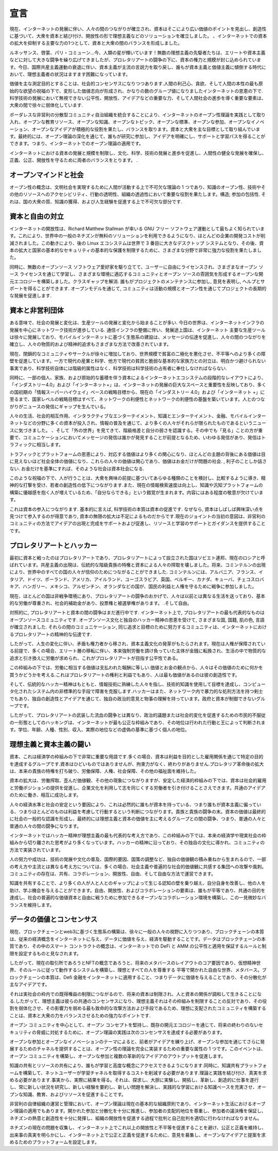 宣言
##########
現在、インターネットの発展に伴い、人々の間のつながりが確立され、資本はそこにより広い価値のポイントを見出し、創造性に基づいて、大衆を資本と結び付け、開放性の形で理想主義などのソリューションを確立しました。 、インターネットでの資本の拡大を抑制する主要な力の1つとして、資本と大衆の間のバランスを形成しました。

ルネッサンス、啓蒙、パリ・コミューン…今、人類の星が輝いています！無数の理想主義の先駆者たちは、エリートや資本主義などに対して大きな闘争を繰り広げてきましたが、プロレタリアートの闘争の下に、資本の権力と規模が封じ込められています。今日、国際共産主義運動の衰退に伴い、資本主義が主流の言説力を取り戻し、誰もが資本主義と価値主義に傾倒する時代において、理想主義者の状況はますます困難になっています。

価値を主な測定目的とすることは、社会的コンセンサスになりつつあります.人間の利己心、貪欲、そして人間の本性の最も原始的な欲望の祝福の下で、変形した価値志向が形成され、かなりの数のグループ値になりましたインターネットの恩恵の下で. 科学技術の発展において無視できない公平性、開放性、アイデアなどの重要な力、そして人間社会の進歩を導く重要な要素は、大衆の間で徐々に弱体化しています.

ボーダレスな非営利の分散型コミュニティ自治組織を統合することにより、インターネットのオープン性理論を実践として取り入れ、オープンな教育リソース、オープンな知識、オープンなトピック、オープンな標準、オープンな参加、オープンなイノベーション、オープンなアイデアが積極的な役割を果たし、バランスを取ります。資本と大衆を主な目標として取り組んでいます。最終的には、オープン理論の深化を通じて、誰もが研究に参加し、アイデアを明確にし、サポートと学習パスを得ることができます。つまり、インターネットでのオープン理論の適用です。

インターネットにおける資本の発展と規模を制限し、文化、科学、技術の発展と進歩を促進し、人間性の健全な発展を確保し、正義、公正、開放性を守るために両者のバランスをとります。 .

オープンマインドと社会
----------------
オープン性の概念は、文明社会を実現するために人間が活動する上で不可欠な理論の 1 つであり、知識のオープン性、技術やその他のリソースへのアクセシビリティ、行動の透明性、組織の透過性において重要な役割を果たします。構造; 参加の包括性. それは、国の大衆の質、知識の獲得、および人生経験を促進する上で不可欠な部分です.

資本と自由の対立
------------------
インターネットの開放性は、Richard Matthew Stallman が率いる GNU フリー ソフトウェア運動として最もよく知られています。これにより、世界中の一般のネチズンが無料のソリューションを利用できるようになり、ほとんどの企業の開発コストが削減されました。この動きにより、後の Linux エコシステムは世界で 3 番目に大きなデスクトップ システムとなり、その後、資本の拡大と国家の基本的なセキュリティの基本的な保護を制限するために、さまざまな分野で非常に強力な役割を果たしました。

同時に、無数のオープンソース ソフトウェア愛好家を駆り立てて、ユーザーに自由にライセンスされ、さまざまなオープン ソース ライセンスを通じて学習し、さまざまな環境に適応するコミュニティとオープン ソースの雰囲気を形成するオープンな開元エコロジーを構築しました。クラスギャップを解消. 誰もがプロジェクトのメンテナンスに参加し, 意見を表明し, ヘルプとサポートを得ることができます. オープンモデルを通じて, コミュニティは活動の規模とオープン性を通じてプロジェクトの長期的な発展を促進します.

資本と非営利団体
-------------
ある意味で、社会の発展と変化は、生産ツールの発展と変化から始まることが多い. 今日の世界は、インターネットインフラの発展を中心にネットワーク技術が進歩している. 通信インフラの整備に伴い、発展途上国は、インターネット 主要な生産ツールは徐々に発展しており、モバイルインターネットに基づく生態系の建設は、メッセージの伝達を促進し、人々の間のつながりを確立し、人々の物質的および精神的追求もさまざまな方法で改善されています。

現在、閉鎖的なコミュニティやサークルが徐々に増加しており、世界規模で貧富の二極化を悪化させ、不平等へのより多くの障壁を促進しています。一方で現代の産業と科学、他方で現代の貧困と脆弱な基本的な家族力との対立は、明白かつ避けられない事実であり、科学技術自体には階級的属性はなく、科学技術は科学技術の占有者に奉仕しなければならない.

同時に、一部の個人、家族、および原始的な蓄積を伴う資本によるインターネットエコシステムの段階的なレイアウトにより、「インダストリー4.0」および「インターネット+」は、インターネットの発展の巨大なスペースと重要性を反映しており、多くの国初期の「情報スーパーハイウェイ」ベースの戦略目標から、現在の「インダストリー 4.0」および「インターネット +」に至るまで、国家レベルの戦略目標はすべて、ネットワークの利便性とネットワークの利便性の基盤を築いています。人とのつながりがニュースの発信にギャップを生んでいる。

人々の生活、社会的相互作用、インタラクティブなエンターテイメント、知識とエンターテイメント、金融、モバイルインターネットなどの分野に多くの資本が投入され、情報の普及を通じて、より多くの人々がそれらが限られたものであるというニュースに気づきました。 、そして「外の世界」を見てきて、階級格差と自分の弱さを認識する。その中でも「見る」ことの方が重要で、コミュニケーションにおいてメッセージの発信は誰かが発見することが前提となるため、いわゆる発信があり、発信はトラフィックに相当します。

トラフィックとプラットフォームの恩恵により、対応する価値はより多くの関心になり、ほとんどの主題の背後にある価値は目に見えないほど社会全体の価値になり、これらの人々の価値は関心であり、価値はお金だけが問題の社会. , 利子のことしか話さない. お金だけを基準にすれば、そのような社会は資本社会になる.

このような祝福の下で、人が行うことは、大衆を興味の前提に基づいてあらゆる種類のことを検討し、比較するように導き、精神的な打撃を受け、若者の創造性の低下につながります.また、現在の情報検索速度は向上し、知識や汎知プラットフォームの構築に優越感を抱く人が増えているため、「自分ならできる」という錯覚が生まれます。内容にはある程度の敬意が欠けています。

これは資本の参入につながります. 基本的に言えば, 科学技術の本質は資本の促進です. なぜなら, 資本はしばしば興味深い点を見つけて参入するのが得意であり, 資本の無限の拡大は不足によるものだからです.現在のジョイントの当初の意図は、非営利のコミュニティの方法でアイデアの出現と完成をサポートおよび促進し、リソースと学習のサポートとガイダンスを提供することです。

プロレタリアートとハッカー
------------------
最初に資本と戦ったのはプロレタリアートであり、プロレタリアートによって設立された国はソビエト連邦、現在のロシアと呼ばれています。共産主義の出現は、伝統的な階級貴族の特権と資本による人々の搾取を壊しました。将来、コミンテルンの出現により、世界中のすべての国の人々が信仰のためにつながることができました. コミンテルンには、アルバニア、フランス、イタリア、ドイツ、ポーランド、アメリカ、アイルランド、ユーゴスラビア、英国、ベルギー、カナダ、キューバ、チェコスロバキア、ハンガリー、メキシコ、アルゼンチン、オランダなどの国が、国民の利益と人権を守るために戦争に参加しました。

現在、ほとんどの国は非戦争環境にあり、プロレタリアートの闘争のおかげで、人々は以前とは異なる生活を送っており、基本的な労働が尊重され、社会的補助金があり、投票権と被選挙権があります。 .そして自由。

対照的に, プロレタリアートと資本の間の闘争はまだ進行中です. インターネット上で, プロレタリアートの最も代表的なものはオープンソースコミュニティです. オープンソース文化と独自のハッカー精神の恩恵を受けて, さまざまな国, 国籍, 肌の色, 言語が確立されました. それらの間のコミュニケーション, 同じ追求と目標のために努力するコミュニティは、インターネットにおけるプロレタリアートの精神的な伝達です.

したがって、人生の変化に伴い、矛盾も権力者から移され、資本主義文化の発芽がもたらされます。現在は人権が保障されている前提で、多くの場合、エリート層の移転に伴い、本来強制労働を請け負っていた主体が金銭に転換され、生活の中で物質的な追求と引き換えに労働が求められ、これがプロレタリアートが目指す公平性である。

この枠組みの下では、労働に相当する価値は支払われた報酬に等しい.価値とお金の観点から、人々はその価値のために何かを買うかどうかを考える.これはプロレタリアートの権利と利益でもあり、人は最も価値があるのは彼の創造性です。

そして、伝統的なハッカー精神はもともと、情報技術に熟練した人々を指し、技術的知識を使用して目標を達成し、コンピュータ化されたシステム内の非標準的な手段で障害を克服します.ハッカーはまた、ネットワーク内で暴力的な処刑方法を持つ剣士でもあり、独自の創造性とアイデアを通じて、独自の政治的意見と物事の理解を持っています。政府と資本が制御できないグループです。

したがって、プロレタリアートの武装した流血の闘争とは異なり、政治的議題または社会的変化を促進するための市民的不服従の一形態としてのハッキングは、インターネットが最も公正な枠組みであり、その地位は行われた行動と王によって判断されます。学位、年齢、人種、性別、収入、実際の地位などの虚偽の基準に基づく個人の地位。

理想主義と資本主義の闘い
------------------------------------------------------
資本、これは経済学の枠組みの下で非常に重要な用語です.多くの場合、資本は利益を目的とした雇用関係を通じて特定の目的を達成するグループです.資本はひどいものではありませんが、拘束力がなく、終わりがありません.プロレタリア革命後の拡大は、本来の貴族の特権を打ち破り、労働保障、人権、社会保障、その他の福祉面を維持した。

資本の拡大は、労働搾取、歪んだ価値観、その他の現象につながりますが、安定した経済的枠組みの下では、資本は社会的雇用と労働ポジションの提供を促進し、企業文化を利用して志を同じくする労働者を引き付けることさえできます。共通のアイデアのために働き、相互に成功します。

人々の経済水準と社会の安定という要因により、これは必然的に誰もが資本を持っている、つまり誰もが資本主義に偏っている、つまりほとんどのものは利益を考慮して行動するという判断につながります。貴族と貴族の闘争の末。資本の価値は最終的に社会の一般的な認識を形成し、最終的には理想主義と資本の価値を主に考えるグループとの間の闘争、つまり、普通の人々と普通の人々の間の闘争になります。

インターネットではハッカー精神が理想主義の最も代表的な考え方であり、この枠組みの下では、本来の経済学や現実社会の枠組みから切り離された思考がより多くなっています。ハッカーの精神に沿っており、その独自の文化に導かれ、コミュニティの方法で実装されています。

人の努力や成功は、技術の発展や文化の普及、国際的要因、国策の調整など、独自の価値観の積み重ねから生まれるので、一部の考え方や主流とは異なる考え方については、多くの場合、社会主義や普遍的な社会的価値観に共感する集団への攻撃や風刺。コミュニティの存在は、共有、コラボレーション、開放性、自由、そして自由な方法で運営できます。

知識を共有することで、より多くの人が人と人とのギャップによって生じる認知の壁を乗り越え、自分自身を改善し、他の人を助け、学ぶ機会を与えることができます。自由、開放性、およびコラボレーションの要素は、誰もが平等であり、共通の目的を達成し、社会の普遍的な価値資本と自由に戦うために参加できるオープンなコラボレーション環境を構築し、この一見微妙なバランスを維持します。

データの価値とコンセンサス
------------------
現在、ブロックチェーンとweb3に基づく生態系の構築は、徐々に一般の人々の視野に入りつつあり、ブロックチェーンの本質は、従来の経済概念をインターネットに与え、データに価値を与え、経済を駆動することです。データはブロックチェーンの本質であり、その中のスマート コントラクトの概念は、インターネットでの DeFi と AMM の公平性と適用を保証するルールと制限を設定するものと見なされます。

したがって、現在の取引所であろうとNFTの概念であろうと、将来のメタバースのレイアウトのコア要因であり、仮想精神世界、そのルールに従って動作するシステムを構築し、理想とすべての人を尊重する 平等で開かれた自由な世界、メタバース。ブロックチェーンの本質は、Defi 金融をインターネットに適用すること、つまりデータに価値を与えることであり、その分散化が主なアイデアです。

それは実社会の枠内での既得権益の制限につながるので、将来の資本は制限され、人と資本の関係が調和して生きることになる.したがって、理想主義は彼らの共通のコンセンサスになり、理想主義それはその枠組みを制限することの反対であり、その役割を弱体化させ、その影響力を弱める最も致命的な攻撃方法および手段であるため、理想に支配されたコミュニティを構築することは、資本と大衆の力をバランスさせるための強力なポイントです.

オープン コミュニティを中心として、オープン コンセプトを堅持し、既存の開元エコロジーを通じて、将来の終わりのないセキュリティの脅威に対処するために、オープン理論の実践は次のコンセンサスを達成する必要があります。

オープンな参加とオープンなイノベーションのテーマによると、前者がアイデアを練り上げ、オープンな参加を通じてさらに発展するためのチャネルを提供することは、オープン性の理論を完全に実装するための重要な属性の 1 つです。このイベントは、オープン コミュニティを構築し、オープンな参加と複数の革新的なアイデアのアウトプットを促進します。

知識の共有とリソースの共有により、誰もが学習と高度な概念にアクセスできるようになります.同時に、知識共有プラットフォームを構築して、ネットユーザーが学習チャネルを取得するコストを削減する必要があります.理論と実践を結び付け、真実を求める必要があります.事実から、実際に結果を得る。それは、探求し、大胆に実験し、開拓し、革新し、創造的に仕事を遂行し、常に新しい状況を研究し、新しい経験を要約し、新しい問題を解決し、実践的な学習における知識ベースを充実させ、オープンな知識、教育、およびリソースを促進することです。

非営利の自律組織の運営と管理において、オープン理論は現在の基本的な組織原則であり、インターネット生活におけるオープン理論の適用でもあります。開かれた参加と分散化を十分に推進し、参加者の支配的地位を尊重し、参加者の議決権を保証し、ネチズンの熱意と創造性を十分に発揮し、組織の開放性を促進する過程で批判と自己批判を適切に行わなければなりません。

ネチズンの現在の問題を収集し、インターネット上でこれ以上の開放性と不平等を促進することを避け、公正と正義を維持し、出来事の真実を明らかにし、インターネット上で公正と正義を促進するために、意見を募集し、オープンなアイデアと提案を求めるためのプラットフォームを設定します。